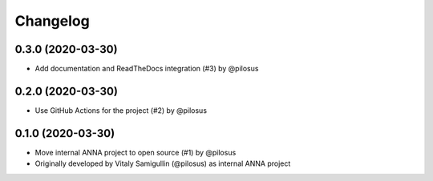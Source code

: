 Changelog
---------

0.3.0 (2020-03-30)
..................
* Add documentation and ReadTheDocs integration (#3) by @pilosus

0.2.0 (2020-03-30)
..................
* Use GitHub Actions for the project (#2) by @pilosus

0.1.0 (2020-03-30)
..................
* Move internal ANNA project to open source (#1) by @pilosus
* Originally developed by Vitaly Samigullin (@pilosus) as internal ANNA project
